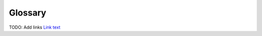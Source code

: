 .. _glossary:

========
Glossary
========

.. glossary::

   client-server-architecture
       A software design pattern used by Jupyter applications like JupyterLab.
       With this pattern, a server program (running on a user's computer or
       on a server that can be accessed over a business or public network) provides
       access to stored information (in JupyterLab's case, documents in a folder
       such as notebooks and other data files), and a client program (the web
       application and editing interface for JupyterLab in this case) connects
       to the server program to view and interact with that data.

   command line
       The terminal or console window where you type commands.

   Command Prompt
       On Windows, this is the application where commands are typed into
       a window for execution.

   conda
       The package management tool for Anaconda, which allows for easy
       installation of Python libraries and other tools into an environment.

   config
       Refers to the configuration files and process.

   environment
       The name for the installed software, configurations, tools, and
       environment variables that collectively define what capabilities
       a computer system has and how it behaves. Missing or incorrect
       software, configurations or environment variables can cause software
       to malfunction, or software development processes to fail.

   ipynb
       The file extension (.ipynb) for saved notebook files, commonly
       authored and edited with Jupyter web applications such as
       JupyterLab or Jupyter Notebook. It stands for "iPython Notebook".

   iPython
       The earliest ancestor of Project Jupyter. It began as an improved
       interactive Python REPL, then expanded to also contain a stored
       notebook document format (.ipynb) and related tools, a web based
       document authoring and editing tool (iPython Notebook), and more.
       After the project became large enough, iPython was split into many
       separate projects under the Project Jupyter umbrella through
       The Big Split.

   iPython Notebook
       An early ancestor of the Jupyter Notebook application, this was one of
       the first web-based applications for authoring and editing computational
       notebook documents.

   Jovyan
       A term for fans of Jupyter and members of the Jupyter community.

   Jupyter Notebook (Application)
       A simplified web application for authoring and editing computational
       notebooks in the .ipynb format (a notebook file is also commonly referred
       to as a Jupyter Notebook).

   Jupyter Notebook (File Format)
       A common name for a saved .ipynb Notebook file. For instance,
       "I just made a Jupyter Notebook summarizing our lab results, I can
       send it to you later today."

   JupyterLab
       A modern web application for authoring and editing interactive
       computational notebooks.

   kernel
       A kernel provides programming language support in Jupyter. IPython is
       the default kernel. Additional kernels include R, Julia, and many more.

   Notebook
       The generic name for a computational notebook document, such as a saved
       .ipynb file format created by JupyterLab

   Notebook Dashboard
       The notebook user interface which shows a list of the notebooks, files,
       and subdirectories in the directory where the notebook server is
       started.

   pip
       Python package manager.

   profiles
       Not available in Jupyter. In IPython 3, profiles are collections of
       configuration and runtime files.

   Project Jupyter
       The umbrella project for many related tools for interactive computing
       with interactive notebooks

   REPL
      Stands for "read-eval-print-loop". An `REPL <https://en.wikipedia.org/wiki/Read%E2%80%93eval%E2%80%93print_loop>`_
      is a program that reads user commands and inputs, evaluates them, and prints results for the user to view.
      These steps run in a perpetual loop, allowing the user to prototype code,
      interact with data, and view results on-the-fly, since the data and code
      stay open in memory after evaluation while the REPL is running.

   terminal
       A window used to type in commands to be executed (Linux and OS X).

   The Big Split
       An event and effort undertaken around 2015 by iPython developers to split up
       the then-massive iPython project into a series of smaller, more focused
       sub-projects under the Project Jupyter umbrella.

   widget
       A user interface component, similar to a plugin, that allows customized
       input, such as a slider.


TODO: Add links
`Link text <link URL>`_